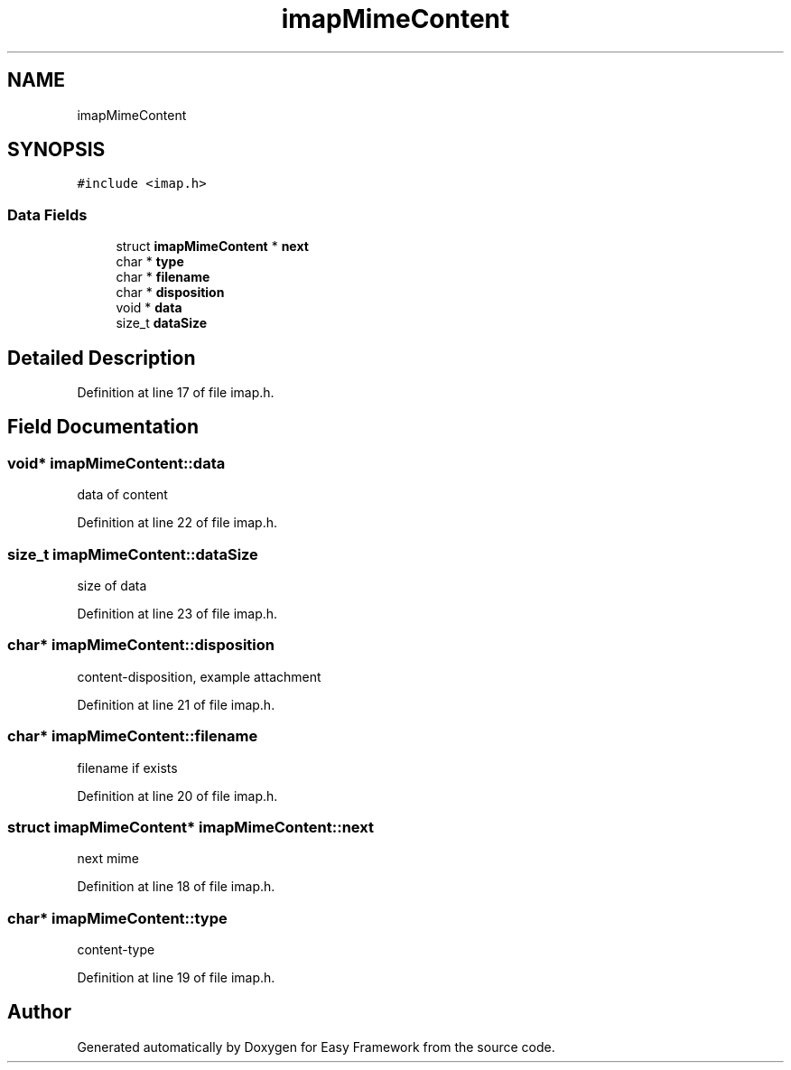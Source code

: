 .TH "imapMimeContent" 3 "Thu Apr 23 2020" "Version 0.4.5" "Easy Framework" \" -*- nroff -*-
.ad l
.nh
.SH NAME
imapMimeContent
.SH SYNOPSIS
.br
.PP
.PP
\fC#include <imap\&.h>\fP
.SS "Data Fields"

.in +1c
.ti -1c
.RI "struct \fBimapMimeContent\fP * \fBnext\fP"
.br
.ti -1c
.RI "char * \fBtype\fP"
.br
.ti -1c
.RI "char * \fBfilename\fP"
.br
.ti -1c
.RI "char * \fBdisposition\fP"
.br
.ti -1c
.RI "void * \fBdata\fP"
.br
.ti -1c
.RI "size_t \fBdataSize\fP"
.br
.in -1c
.SH "Detailed Description"
.PP 
Definition at line 17 of file imap\&.h\&.
.SH "Field Documentation"
.PP 
.SS "void* imapMimeContent::data"
data of content 
.PP
Definition at line 22 of file imap\&.h\&.
.SS "size_t imapMimeContent::dataSize"
size of data 
.PP
Definition at line 23 of file imap\&.h\&.
.SS "char* imapMimeContent::disposition"
content-disposition, example attachment 
.PP
Definition at line 21 of file imap\&.h\&.
.SS "char* imapMimeContent::filename"
filename if exists 
.PP
Definition at line 20 of file imap\&.h\&.
.SS "struct \fBimapMimeContent\fP* imapMimeContent::next"
next mime 
.PP
Definition at line 18 of file imap\&.h\&.
.SS "char* imapMimeContent::type"
content-type 
.PP
Definition at line 19 of file imap\&.h\&.

.SH "Author"
.PP 
Generated automatically by Doxygen for Easy Framework from the source code\&.
